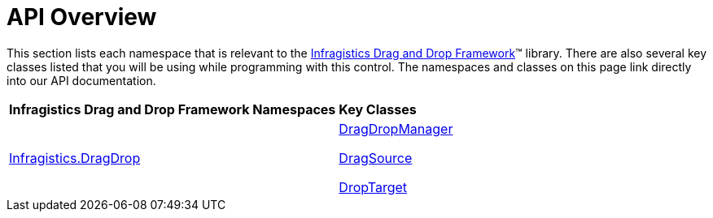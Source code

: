 ﻿////

|metadata|
{
    "name": "drag-and-drop-framework-api-overview",
    "controlName": ["IG Drag and Drop Framework"],
    "tags": ["API"],
    "guid": "{5B58F83D-57A1-4F98-8AF5-26382DB355B0}",  
    "buildFlags": [],
    "createdOn": "2016-05-25T18:21:53.671035Z"
}
|metadata|
////

= API Overview

This section lists each namespace that is relevant to the link:{ApiPlatform}dragdrop.v{ProductVersion}.html[Infragistics Drag and Drop Framework]™ library. There are also several key classes listed that you will be using while programming with this control. The namespaces and classes on this page link directly into our API documentation.

[cols="a,a"]
|====
|*Infragistics Drag and Drop Framework Namespaces*
|*Key Classes*

| link:{ApiPlatform}dragdrop{ApiVersion}~infragistics.dragdrop_namespace.html[Infragistics.DragDrop]
| link:{ApiPlatform}dragdrop{ApiVersion}~infragistics.dragdrop.dragdropmanager.html[DragDropManager] 

link:{ApiPlatform}dragdrop{ApiVersion}~infragistics.dragdrop.dragsource.html[DragSource] 

link:{ApiPlatform}dragdrop{ApiVersion}~infragistics.dragdrop.droptarget.html[DropTarget]

|====